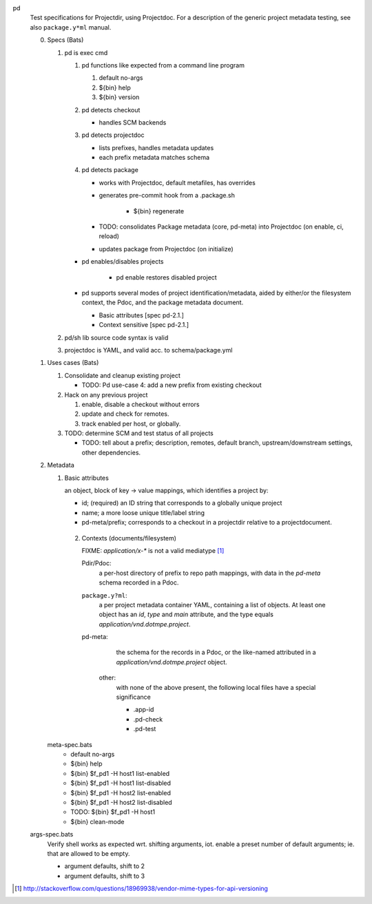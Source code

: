 
pd
  Test specifications for Projectdir, using Projectdoc.
  For a description of the generic project metadata testing, see also
  ``package.y*ml`` manual.


  0. Specs (Bats)

     1. pd is exec cmd

        1. pd functions like expected from a command line program

           1. default no-args
           2. ${bin} help
           3. ${bin} version

        2. pd detects checkout

           - handles SCM backends

        3. pd detects projectdoc

           - lists prefixes, handles metadata updates
           - each prefix metadata matches schema

        4. pd detects package

           - works with Projectdoc, default metafiles, has overrides

           - generates pre-commit hook from a .package.sh

              - ${bin} regenerate

           - TODO: consolidates Package metadata (core, pd-meta) into Projectdoc
             (on enable, ci, reload)

           - updates package from Projectdoc (on initialize)

        - pd  enables/disables projects

           - pd enable restores disabled project

        - pd supports several modes of project identification/metadata,
          aided by either/or the filesystem context, the Pdoc, and the package
          metadata document.

          - Basic attributes [spec pd-2.1.]
          - Context sensitive [spec pd-2.1.]

     2. pd/sh lib source code syntax is valid
     3. projectdoc is YAML, and valid acc. to schema/package.yml


  1. Uses cases (Bats)

     1. Consolidate and cleanup existing project

        - TODO: Pd use-case 4: add a new prefix from existing checkout

     2. Hack on any previous project

        1. enable, disable a checkout without errors
        2. update and check for remotes.
        3. track enabled per host, or globally.

     3. TODO: determine SCM and test status of all projects

        - TODO: tell about a prefix; description, remotes, default branch, upstream/downstream settings, other dependencies.


  2. Metadata

     1. Basic attributes

        an object, block of key -> value mappings, which
        identifies a project by:

        - id; (required) an ID string that corresponds to a globally unique project
        - name; a more loose unique title/label string
        - pd-meta/prefix; corresponds to a checkout in a projectdir relative to a
          projectdocument.

      2. Contexts (documents/filesystem)

         FIXME: `application/x-*` is not a valid mediatype [#]_

         Pdir/Pdoc:
          a per-host directory of prefix to repo path mappings, with data in
          the `pd-meta` schema recorded in a Pdoc.

         ``package.y?ml``:
           a per project metadata container YAML, containing a list of objects.
           At least one object has an `id`, `type` and `main` attribute,
           and the type equals `application/vnd.dotmpe.project`.

         pd-meta:
           the schema for the records in a Pdoc, or the like-named attributed
           in a `application/vnd.dotmpe.project` object.

          other:
            with none of the above present, the following local files have a
            special significance

            - .app-id
            - .pd-check
            - .pd-test


     meta-spec.bats
       - default no-args
       - ${bin} help
       - ${bin} $f_pd1 -H host1 list-enabled
       - ${bin} $f_pd1 -H host1 list-disabled
       - ${bin} $f_pd1 -H host2 list-enabled
       - ${bin} $f_pd1 -H host2 list-disabled
       - TODO: ${bin} $f_pd1 -H host1
       - ${bin} clean-mode


  args-spec.bats
    Verify shell works as expected wrt. shifting arguments, iot. enable a preset
    number of default arguments; ie. that are allowed to be empty.

    - argument defaults, shift to 2
    - argument defaults, shift to 3


.. [#] http://stackoverflow.com/questions/18969938/vendor-mime-types-for-api-versioning

